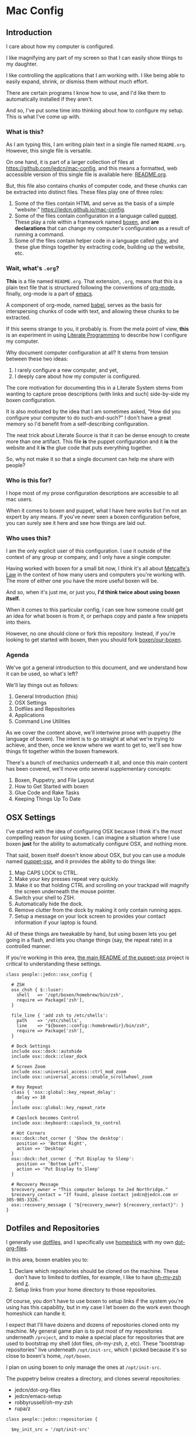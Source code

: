 * Mac Config

** Introduction

   I care about how my computer is configured.

   I like magnifying any part of my screen so that I can easily show
   things to my daughter.

   I like controlling the applications that I am working with. I like
   being able to easily expand, shrink, or dismiss them without much
   effort.

   There are certain programs I know how to use, and I'd like them to
   automatically installed if they aren't.

   And so, I've put some time into thinking about how to configure my
   setup. This is what I've come up with.

*** What is this?

    As I am typing this, I am writing plain text in a single file
    named =README.org=. However, this single file is versatile.

    On one hand, it is part of a larger collection of files at
    https://github.com/jedcn/mac-config, and this means a formatted,
    web accessible version of this single file is available here:
    [[https://github.com/jedcn/mac-config/blob/master/README.org][README.org]].

    But, this file also contains chunks of computer code, and these
    chunks can be extracted into distinct files. These files play one
    of three roles:

    1. Some of the files contain HTML and serve as the basis of a
       simple "website:" https://jedcn.github.io/mac-config.
    2. Some of the files contain configuration in a language called
       [[http://puppetlabs.com][puppet]]. These play a role within a framework named [[https://boxen.github.com][boxen]], and
       *are declarations* that can change my computer's configuration
       as a result of running a command.
    3. Some of the files contain helper code in a language called [[http://en.wikipedia.org/wiki/Ruby_(programming_language)][ruby]],
       and these glue things together by extracting code, building up
       the website, etc.

*** Wait, what's =.org=?

    *This* is a file named =README.org=. That extension, =.org=, means
    that this is a plain text file that is structured following the
    conventions of [[http://en.wikipedia.org/wiki/Org-mode][org-mode]], finally, org-mode is a part of [[https://www.gnu.org/software/emacs/][emacs]].

    A component of org-mode, named [[http://orgmode.org/worg/org-contrib/babel/][babel]], serves as the basis for
    interspersing chunks of code with text, and allowing these chunks
    to be extracted.

    If this seems strange to you, it probably is. From the meta point
    of view, *this* is an experiment in using [[http://en.wikipedia.org/wiki/Literate_programming][Literate Programming]] to
    describe how I configure my computer.

    Why document computer configuration at all? It stems from tension
    between these two ideas:

    1. I rarely configure a new computer, and yet,
    2. I deeply care about how my computer is configured.

    The core motivation for documenting this in a Literate System
    stems from wanting to capture prose descriptions (with links and
    such) side-by-side my boxen configuration.

    It is also motivated by the idea that I am sometimes asked, "How
    did you configure your computer to do such-and-such?" I don't have
    a great memory so I'd benefit from a self-describing
    configuration.

    The neat trick about Literate Source is that it can be dense
    enough to create more than one artifact. This file *is* the puppet
    configuration and it *is* the website and it *is* the glue code
    that puts everything together.

    So, why not make it so that a single document can help me share
    with people?

*** Who is this for?

    I hope most of my prose configuration descriptions are accessible
    to all mac users.

    When it comes to boxen and puppet, what I have here works but I'm
    not an expert by any means. If you've never seen a boxen
    configuration before, you can surely see it here and see how
    things are laid out.

*** Who uses this?

    I am the only explicit user of this configuration. I use it
    outside of the context of any group or company, and I only have a
    single computer.

    Having worked with boxen for a small bit now, I think it's all
    about [[https://en.wikipedia.org/wiki/Metcalfe's_law][Metcalfe's Law]] in the context of how many users and
    computers you're working with. The more of either one you have the
    more useful boxen will be.

    And so, when it's just me, or just you, *I'd think twice about
    using boxen itself.*

    When it comes to this particular config, I can see how someone
    could get an idea for what boxen is from it, or perhaps copy and
    paste a few snippets into theirs.

    However, no one should clone or fork this repository. Instead, if
    you're looking to get started with boxen, then you should fork
    [[https://github.com/boxen/our-boxen][boxen/our-boxen]].

*** Agenda

    We've got a general introduction to this document, and we
    understand how it can be used, so what's left?

    We'll lay things out as follows:

    1. General Introduction (this)
    2. OSX Settings
    3. Dotfiles and Repositories
    4. Applications
    5. Command Line Utilities

    As we cover the content above, we'll intertwine prose with
    puppetry (the language of boxen). The intent is to go straight at
    what we're trying to achieve, and then, once we know where we want
    to get to, we'll see how things fit together within the boxen
    framework.

    There's a bunch of mechanics underneath it all, and once this main
    content has been covered, we'll move onto several supplementary
    concepts:

    1. Boxen, Puppetry, and File Layout
    2. How to Get Started with boxen
    3. Glue Code and Rake Tasks
    4. Keeping Things Up To Date

** OSX Settings

   I've started with the idea of configuring OSX because I think it's
   the most compelling reason for using boxen. I can imagine a
   situation where I use boxen *just* for the ability to automatically
   configure OSX, and nothing more.

   That said, boxen itself doesn't know about OSX, but you can use a
   module named [[https://github.com/boxen/puppet-osx][puppet-osx]], and it provides the ability to do things
   like:

   1. Map CAPS LOCK to CTRL.
   2. Make your key presses repeat very quickly.
   3. Make it so that holding CTRL and scrolling on your trackpad will
      magnify the screen underneath the mouse pointer.
   4. Switch your shell to ZSH.
   5. Automatically hide the dock.
   6. Remove clutter from the dock by making it only contain running
      apps.
   7. Setup a message on your lock screen to provides your contact
      information if your laptop is found.

   All of these things are tweakable by hand, but using boxen lets you
   get going in a flash, and lets you change things (say, the repeat
   rate) in a controlled manner.

   If you're working in this area, [[https://github.com/boxen/puppet-osx][the main README of the puppet-osx]]
   project is critical to understanding these settings.

   #+BEGIN_SRC puppet :tangle ./modules/people/manifests/jedcn/osx_config.pp
     class people::jedcn::osx_config {

       # ZSH
       osx_chsh { $::luser:
         shell   => '/opt/boxen/homebrew/bin/zsh',
         require => Package['zsh'],
       }

       file_line { 'add zsh to /etc/shells':
         path    => '/etc/shells',
         line    => "${boxen::config::homebrewdir}/bin/zsh",
         require => Package['zsh'],
       }

       # Dock Settings
       include osx::dock::autohide
       include osx::dock::clear_dock

       # Screen Zoom
       include osx::universal_access::ctrl_mod_zoom
       include osx::universal_access::enable_scrollwheel_zoom

       # Key Repeat
       class { 'osx::global::key_repeat_delay':
         delay => 10
       }
       include osx::global::key_repeat_rate

       # Capslock becomes Control
       include osx::keyboard::capslock_to_control

       # Hot Corners
       osx::dock::hot_corner { 'Show the desktop':
         position => 'Bottom Right',
         action => 'Desktop'
       }
       osx::dock::hot_corner { 'Put Display to Sleep':
         position => 'Bottom Left',
         action => 'Put Display to Sleep'
       }

       # Recovery Message
       $recovery_owner = "This computer belongs to Jed Northridge."
       $recovery_contact = "If found, please contact jedcn@jedcn.com or 305-985-3326."
       osx::recovery_message { "${recovery_owner} ${recovery_contact}": }
     }
   #+END_SRC

** Dotfiles and Repositories

   I generally use [[https://dotfiles.github.io/][dotfiles]], and I specifically use [[https://github.com/andsens/homeshick][homeshick]] with my
   own [[https://github.com/jedcn/dot-org-files][dot-org-files]].

   In this area, boxen enables you to:

   1. Declare which repositories should be cloned on the
      machine. These don't have to limited to dotfiles, for example, I
      like to have [[https://github.com/robbyrussell/oh-my-zsh/][oh-my-zsh]] and [[https://github.com/rupa/z][z]].
   2. Setup links from your home directory to those repositories.

   Of course, you don't have to use boxen to setup links if the system
   you're using has this capability, but in my case I let boxen do the
   work even though homeshick can handle it.

   I expect that I'll have dozens and dozens of repositories cloned
   onto my machine. My general game plan is to put most of my
   repositories underneath =/project=, and to make a special place for
   repositories that are used to bootstrap my shell (dot files,
   oh-my-zsh, z, etc). These "bootstrap repositories" live underneath
   =/opt/init-src=, which I picked because it's so close to boxen's
   home, =/opt/boxen=.

   I plan on using boxen to only manage the ones at =/opt/init-src=.

   The puppetry below creates a directory, and clones several
   repositories:

   + jedcn/dot-org-files
   + jedcn/emacs-setup
   + robbyrussell/oh-my-zsh
   + rupa/z

   #+BEGIN_SRC puppet :tangle ./modules/people/manifests/jedcn/repositories.pp
     class people::jedcn::repositories {

       $my_init_src = '/opt/init-src'

       file { $my_init_src:
         ensure => directory,
         mode   => 0644,
       }

       repository { "${my_init_src}/dot-org-files":
         source  => 'jedcn/dot-org-files',
         require => File[$my_init_src]
       }

       repository { "${my_init_src}/emacs-setup":
         source  => 'jedcn/emacs-setup',
         require => File[$my_init_src]
       }

       repository { "${my_init_src}/z":
         source  => 'rupa/z',
         require => File[$my_init_src]
       }

       repository { "${my_init_src}/oh-my-zsh":
         source  => 'robbyrussell/oh-my-zsh',
         require => File[$my_init_src]
       }
     }
   #+END_SRC

   And this next puppetry creates several links so that the files
   inside of those repositories appear in places relative to my home
   directory.

   The "require" attributes instruct puppet to make sure the main
   directory and repositories are cloned before the links are created:

   #+BEGIN_SRC puppet :tangle ./modules/people/manifests/jedcn/links.pp
     class people::jedcn::links {

       $my_init_src = '/opt/init-src'

       file { "/Users/${luser}/.zshrc":
         ensure  => link,
         mode    => '0644',
         target  => "${my_init_src}/dot-org-files/home/.zshrc",
         require => Repository["${my_init_src}/dot-org-files"],
       }

       file { "/Users/${luser}/.oh-my-zsh":
         ensure  => link,
         target  => "${my_init_src}/oh-my-zsh",
         require => Repository["${my_init_src}/oh-my-zsh"],
       }

       file { "/Users/${luser}/.slate":
         ensure  => link,
         mode    => '0644',
         target  => "${my_init_src}/dot-org-files/home/.slate",
         require => Repository["${my_init_src}/dot-org-files"],
       }
     }
   #+END_SRC

** Applications

   Next up, after dot-files and repositories have been figured out, we
   figure out applications like Chrome and Firefox.

   You can use boxen to install the applications that you work
   with. In turn, boxen relies on modules to install applications, and
   here are a few examples of modules that I use:

   * [[https://github.com/boxen/puppet-firefox][puppet-firefox]]
   * [[https://github.com/boxen/puppet-chrome][puppet-chrome]]
   * [[https://github.com/boxen/puppet-slate][puppet-slate]]

   After you declare that you want to have an application, like
   firefox, you run the command =boxen= and the application will
   "just" appear in your Applications folder. This means installing
   applications is reduced to writing a few lines of code rather than
   visiting websites, downloading =.dmg= files, and running
   installers.

   However, you still have the ability to install an application
   manually, so which path should you choose?

*** Boxen vs. Manual Install

    Not all puppet-modules are created equally. This is especially so
    when it comes to applications: some of them call out older
    versions of applications. These may no longer work, or there may
    be newer versions available.

    Also, in some cases, you need to install an application via the
    AppStore to get the correctly licensed version of it. This
    happened to me with 1Password.

    And so, I make a choice with each application between using boxen
    vs. installing by hand. In general, if I can get it through boxen,
    that's what I'd prefer.

    After all of that, let's talk about the applications that are
    installed as part of this puppet config.

*** Browsers

    I use the standard set of browsers, and can pull in Chrome,
    Firefox, and their development versions.

*** Window Management

    [[https://github.com/jigish/slate][Slate]] was a game changer for me, and I've written more about it
    here: http://jedcn.com/posts/slate/.

*** Declarations

    Here's the puppetry that handles my applications:

    #+BEGIN_SRC puppet :tangle ./modules/people/manifests/jedcn/applications.pp
      class people::jedcn::applications {
        include chrome
        include chrome::canary
        include firefox
        include slate
      }
    #+END_SRC

** Command Line Utilities

   I get all of my command line utilities from [[http://brew.sh][homebrew]]. Usually if I
   land on a new computer I type a number of =brew install xyz=
   commands, but this puppetry allows me to put all of the packages I
   want in an array, run a single =boxen= command, and then I'm done.

   As I scan through what's below, I recognize that the majority of
   packages are simple, standard installs. It's like you typed =brew
   install ag=, for example.

   However, you can install with options, as I do with emacs with
   options certain options that I learned of in a post titled [[http://emacsredux.com/blog/2013/08/21/color-themes-redux/][Color
   Themes: Redux]] in [[ttp://emacsredux.com][Emacs Redux]].

   As a quick note, Homebrew is the standard package provider for
   puppetry within boxen. This means that if you declare a =package=
   (as seen below) then the =provider= defaults to Homebrew.

   Without further delay, here are the packages I like:

   #+BEGIN_SRC puppet :tangle ./modules/people/manifests/jedcn/homebrew.pp
     class people::jedcn::homebrew {
       $homebrew_packages = [
                             'ag',
                             'tmux',
                             'tree',
                             'wget',
                             'zsh',
                             ]

       package { $homebrew_packages: }

       package { 'cask':
         ensure  => present,
         require => Package['emacs'],
       }

       package { 'emacs':
         ensure          => present,
         install_options => [
           '--cocoa',
           '--srgb'
         ],
       }
     }
   #+END_SRC

** Boxen, Puppetry, and File Layout

   TODO XXX TODO

   I start with a single puppet file: =jedcn.pp=.

   This file declares =people::jedcn=. This knows how to include
   everything, but doesn't know anything on its own.

   #+BEGIN_SRC puppet :tangle ./modules/people/manifests/jedcn.pp
      class people::jedcn {
        include people::jedcn::applications
        include people::jedcn::git
        include people::jedcn::homebrew
        include people::jedcn::links
        include people::jedcn::osx_config
        include people::jedcn::repositories
      }
   #+END_SRC


** How to Get Started with boxen

** Glue Code and Rake Tasks

** Keeping Things Up To Date

** Commands

** Files

   Whenever you run =boxen= the configuration from certain files is
   applied. These files are all puppet files. An explanation and
   manifest follows.

*** jedcn.pp

*** git.pp

    This file declares =people::jedcn::git=.

    This class calls out my git configuration.

    #+BEGIN_SRC puppet :tangle ./modules/people/manifests/jedcn/git.pp
      class people::jedcn::git {
        git::config::global { 'core.editor':
          value  => '/opt/boxen/homebrew/bin/emacsclient'
        }
      }
    #+END_SRC

*** homebrew.pp

** Resources

   My main resource was Gary Larizza's article called "[[http://garylarizza.com/blog/2013/02/15/puppet-plus-github-equals-laptop-love/][Puppet + Github
   = Laptop <3]]" and [[https://github.com/glarizza/my-boxen/][glarizza/my-boxen]].

   Other resources included:

   + The official boxen homepage: https://boxen.github.com
   + [[https://github.com/boxen/our-boxen][boxen/our-boxen]]
   + Visiting https://github.com/boxen/ and then filtering through all
     of the puppet-* projects.
   + http://jjasghar.github.io/blog/2014/01/01/customizing-boxen/

** Ruby and Content Extraction

   This single =.org= file can be extracted into many component
   pieces. This is powered by Emacs and Ruby.

   Some of these pieces are puppetry and some are web files. The two
   main categories are presently:

   + *.pp extraction (for boxen runs)
   + HTML extraction (for building a static, descriptive site)

   As far as Ruby is concerned, the main driver is Rake. And so,
   there's a =Rakefile= and the are supporting =./rakelib/*.rake=

** Rake Basics

   One role played by this file is simple existence: so long as it
   exists, even if it contains no content, the =rake= command can find
   a home and understand the location of =./rakelib=.

   Another role is that it defines common functionality for running
   tasks and a default task.

#+BEGIN_SRC ruby :tangle ./Rakefile
  def run(c)
    require 'open3'
    _stdin, stdout, stderr = Open3.popen3(c)
    [ stdout.gets, stderr.gets, $?.to_i ]
  end

  task :emacs_installed do
    location = `which emacs`
    raise 'Unable to find emacs' if location.empty?
  end

  task default: :tangle
#+END_SRC

** Website

   This document can be unpacked into distinct puppet files that serve
   as configuration. It can also be unpacked into HTML files and Rake
   configuration builds and serves as a website.

   Those files are:

*** rakelib/index.html.erb

    This content started as the index.html associated with the
    Bootstrap version of [[http://html5boilerplate.com/][HTML5BoilerPlate]]. I removed the core content
    and replaced it with ERB. I also added a link to prism.js and css.

#+BEGIN_SRC html :tangle ./rakelib/index.html.erb
  <!DOCTYPE html>
  <!--[if lt IE 7]>      <html class="no-js lt-ie9 lt-ie8 lt-ie7"> <![endif]-->
  <!--[if IE 7]>         <html class="no-js lt-ie9 lt-ie8"> <![endif]-->
  <!--[if IE 8]>         <html class="no-js lt-ie9"> <![endif]-->
  <!--[if gt IE 8]><!--> <html class="no-js"> <!--<![endif]-->
      <head>
          <meta charset="utf-8">
          <meta http-equiv="X-UA-Compatible" content="IE=edge,chrome=1">
          <title>My Boxen</title>
          <meta name="description" content="">
          <meta name="viewport" content="width=device-width, initial-scale=1">

          <link rel="stylesheet" href="css/bootstrap.min.css">
          <style>
              body {
                  padding-top: 50px;
                  padding-bottom: 20px;
              }
          </style>
          <link rel="stylesheet" href="css/bootstrap-theme.min.css">
          <link rel="stylesheet" href="css/prism.css">
          <link rel="stylesheet" href="css/main.css">

          <script src="js/vendor/modernizr-2.6.2-respond-1.1.0.min.js"></script>
          <script src="js/vendor/prism.js"></script>
      </head>
      <body>
          <!--[if lt IE 7]>
              <p class="browsehappy">You are using an <strong>outdated</strong> browser. Please <a href="http://browsehappy.com/">upgrade your browser</a> to improve your experience.</p>
          <![endif]-->

      <div class="container">

        <%= content %>

        <hr>

        <footer>
          <p>:)</p>
        </footer>
      </div> <!-- /container -->
      </body>
  </html>
#+END_SRC

*** rakelib/ghpages.rake

    This file contains Rake-based instructions for building up static
    web content that serves as a website.

    This static content will be hosted on Github Pages, and so, the
    following makes it so that the directory =gh-pages/= is created
    and the contents of that directory are a single branch from this
    same repository.

    There's also a part that knows about http://www.initializr.com,
    and how to download a copy of HTML5 Boiler Plate. This comes in a
    ZIP. These instructions know how to unpack the ZIP and put parts
    of it in the right places.

    Finally there's a part in here that knows how to extract this
    =.org= file using emacs into HTML and then insert that HTML into
    an ERB enhanced template.

#+BEGIN_SRC ruby :tangle ./rakelib/ghpages.rake
  require 'rake/clean'

  desc 'Create Github Pages content'
  task 'build-gh-pages' => [ 'gh-pages',
                             'gh-pages-supporting-content',
                             'gh-pages/index.html' ]

  #
  # Setup ./gh-pages as a git clone with gh-pages checked out.
  #
  directory 'gh-pages' do
    repo = 'https://github.com/jedcn/my-boxen.git'
    branch = 'gh-pages'
    dir = branch
    args = "#{repo} --branch #{branch} --single-branch ./#{dir}"
    command = "git clone #{args}"
    stdout, stderr, _status = run(command)
    puts stderr, stdout
  end

  #
  # Extract supporting content from HTML5BoilerPlate
  #
  task 'gh-pages-supporting-content' => [ 'gh-pages/favicon.ico',
                                          'gh-pages/css/bootstrap.min.css',
                                          'gh-pages/css/bootstrap-theme.min.css',
                                          'gh-pages/js/vendor/modernizr-2.6.2-respond-1.1.0.min.js' ]

  def add_option(url, s)
    "#{url}&#{s}"
  end

  CLEAN.include('gh-pages/initializr.zip')
  CLEAN.include('gh-pages/initializr')
  file 'gh-pages/initializr' do
    chdir('gh-pages') do
      `wget -O initializr.zip 'http://www.initializr.com/builder?boot-hero&jquerymin&h5bp-iecond&h5bp-chromeframe&h5bp-analytics&h5bp-favicon&h5bp-appletouchicons&modernizrrespond&izr-emptyscript&boot-css&boot-scripts'`
      `unzip initializr.zip`
    end
  end

  #
  # Setup files from HTML5BoilerPlate
  #
  def cp_from_initializr(file, dir)
    dest =
      if dir
        "gh-pages/#{dir}"
      else
        'gh-pages'
      end
    FileUtils.cp("gh-pages/initializr/#{file}", dest, verbose: true)
  end

  file 'gh-pages/favicon.ico' => 'gh-pages/initializr' do
    cp_from_initializr('favicon.ico')
  end

  directory 'gh-pages/css' => 'gh-pages'
  directory 'gh-pages/js' => 'gh-pages'
  directory 'gh-pages/js/vendor' => 'gh-pages/js'

  file 'gh-pages/favicon.ico' => 'gh-pages/initializr' do
    cp_from_initializr('favicon.ico')
  end

  file 'gh-pages/css/bootstrap.min.css' => 'gh-pages/css' do
    cp_from_initializr('css/bootstrap.min.css', 'css')
  end

  file 'gh-pages/css/bootstrap-theme.min.css' => 'gh-pages/css' do
    cp_from_initializr('css/bootstrap-theme.min.css', 'css')
  end

  file 'gh-pages/js/vendor/modernizr-2.6.2-respond-1.1.0.min.js' =>
       'gh-pages/js/vendor' do
    cp_from_initializr('js/vendor/modernizr-2.6.2-respond-1.1.0.min.js',
                       'js/vendor')
  end

  directory 'gh-pages/css' => 'gh-pages'

  file 'README.html' => :emacs_installed do
    export_html_using_emacs('README.org')
  end

  file 'gh-pages/index.html' => [ 'gh-pages', 'README.html' ] do

    require 'erb'
    require 'ostruct'

    class ContentWrapper < OpenStruct
      def render(template)
        ERB.new(template).result(binding)
      end
    end

    template = File.read('rakelib/index.html.erb')

    content = File.read('README.html')

    cw = ContentWrapper.new({ content: content })
    File.open('gh-pages/index.html', 'w') do |file|
      file.write(cw.render(template))
    end

    rendered = File.read('gh-pages/index.html')
    s = "<pre>\n<code class='language-ruby'>"
    rendered = rendered.gsub('<pre class="src src-puppet">', s)
    rendered = rendered.gsub('</pre>', '</code></pre>')
    File.open('gh-pages/index.html', 'w') do |file|
      file.write(rendered)
    end
    rm 'README.html', verbose: true
  end

  def export_html_using_emacs(file)
    args = '--no-init-file --no-site-file --batch'
    tangle_elisp =
      %Q|(progn (require 'org) (find-file (expand-file-name \\"#{file}\\" \\"`pwd`\\")) (org-html-export-to-html nil nil nil t))|
    command = %Q|emacs #{args} --eval "#{tangle_elisp}"|
    stdout, stderr, _status = run(command)
    puts stderr
    puts stdout
  end
#+END_SRC

** Tangling Puppet

   A series of puppet files can be extracted from this document. This
   works by invoking emacs in batch mode. Some small emacs lisp is
   passed in via the command line, and that emacs lisp works with
   org-babel to extract files in place.

#+BEGIN_SRC ruby :tangle ./rakelib/tangle.rake
  def tangle_file_using_emacs(file)
    args = '--no-init-file --no-site-file --batch'
    tangle_elisp =
      %Q|(progn (require 'ob-tangle) (org-babel-tangle-file \\"#{file}\\"))|
    command = %Q|emacs #{args} --eval "#{tangle_elisp}"|
    _stdout, stderr, status = run(command)
    puts stderr unless status == 0
  end

  desc 'tangle literate source into puppet'
  task :tangle => :emacs_installed do
    tangle_file_using_emacs('README.org')
  end
#+END_SRC

** Staying up-to-date with boxen/our-boxen

   This repository is a fork of [[https://github.com/boxen/our-boxen][boxen/our-boxen]], and so, while I've
   done a bunch of customization, I'd like to stay up-to-date with the
   original repository to get fixes, security patches, etc.

   This is setup by creating a remote named "upstream" that points to
   [[https://github.com/boxen/our-boxen][boxen/our-boxen]]. Then the master branch from this repo is merged in
   like regular.

   The directions are here: [[https://help.github.com/articles/syncing-a-fork/][github.com/articles/syncing-a-fork/]].

** Manual Installs

   I installed the following Software manually:

*** 1Password

    I got this from the AppStore. I did because I couldn't figure out
    how to license it, otherwise.

*** Little Snitch

    I tried installing this via puppet. I tried a provider of =appdmg=
    and =pkgdmg=, and neither did I was expected. I started with
    =appdmg=, and this put both the Installer and Uninstaller in my
    Applications-- but that's not what I want. I want to run the
    Installer *once* and then have "Little Snitch Configuration" be
    the only thing that's in my Applications.

    Anyway-- I gave up and I downloaded it from this URL and
    double-clicked to the install:

    http://www.obdev.at/downloads/littlesnitch/LittleSnitch-3.5.1.dmg

    The install required a reboot, and after that, it immediately
    started going.

** Oddities and Troubleshoot

*** 1Password and Licensing

    I tried getting onepassword here (with [[https://github.com/boxen/puppet-onepassword][puppet-onepassword]]), but I
    couldn't figure out the licensing. Specifically, after a boxen run
    it was in trial mode and looking for a license file. But, I didn't
    have a license because I bought 1Password through the
    AppStore.

    After 15 minutes of mucking around, I installed through the
    AppStore, and things worked just fine.

*** Given up on a Module Failed Installations

    Near as I can tell, if you try to get something running with boxen
    and then you give up and remove the puppetry, you'll still have
    whatever-didnt-install-the-way-you-wanted installed, and so, you
    can manually remove that thing but you should also remove
    something called a "receipt" that can be found in the =/var/db=
    directory, for example:

    + =sudo rm .puppet_compressed_app_installed_1Password\ 5=
    + =sudo rm /var/db/.puppet_appdmg_installed_LittleSnitch=

    I learned about receipts in the [[https://github.com/boxen/our-boxen/blob/master/docs/faq.md][official boxen FAQ]].

*** What does a module do?

    If you've found a puppet module that you'd like to check out, the
    first place to look is in the file named =manifests/init.pp=. I
    believe this is the entry point for all modules. You can usually
    see other files that are included into it or URLs, version
    numbers, and configuration options.

*** Where do you find modules?

    Modules can be defined anywhere, and the most popular ones are
    underneath the Boxen Github repository:
    https://github.com/boxen/.

    You can search for ones that are formally part of that
    organization by visiting the link above and typing the name of the
    application into to the "Filters."

*** Starting on machine without boxen?

    The commands you'd run on a fresh Mac are:

    #+BEGIN_SRC sh
      xcode-select --install
      sudo mkdir -p /opt/boxen
      sudo chown ${USER}:staff /opt/boxen
      git clone https://github.com/jedcn/my-boxen /opt/boxen/repo
      /opt/boxen/repo/script/boxen
    #+END_SRC

    These commands:

    1. Install xcode (which gets you a compiler: gcc)
    2. Clone my-boxen configuration to /opt/boxen/repo
    3. Invoke boxen which reads my-boxen configuration and sets up the
       machine.

*** Starting on a machine that has boxen?

    If you've already setup your Mac, you can change your boxen
    configuration and run =boxen= to see those changes realized. This
    can be completed in as short as 10 seconds.

